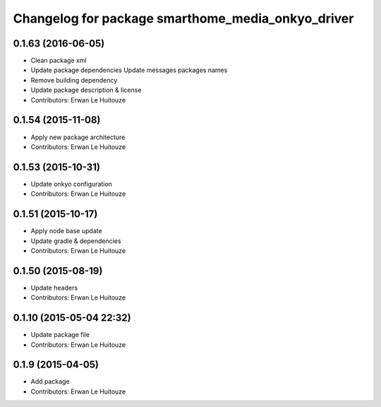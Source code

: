^^^^^^^^^^^^^^^^^^^^^^^^^^^^^^^^^^^^^^^^^^^^^^^^^^
Changelog for package smarthome_media_onkyo_driver
^^^^^^^^^^^^^^^^^^^^^^^^^^^^^^^^^^^^^^^^^^^^^^^^^^

0.1.63 (2016-06-05)
-------------------
* Clean package xml
* Update package dependencies
  Update messages packages names
* Remove building dependency
* Update package description & license
* Contributors: Erwan Le Huitouze

0.1.54 (2015-11-08)
-------------------
* Apply new package architecture
* Contributors: Erwan Le Huitouze

0.1.53 (2015-10-31)
-------------------
* Update onkyo configuration
* Contributors: Erwan Le Huitouze

0.1.51 (2015-10-17)
-------------------
* Apply node base update
* Update gradle & dependencies
* Contributors: Erwan Le Huitouze

0.1.50 (2015-08-19)
-------------------
* Update headers
* Contributors: Erwan Le Huitouze

0.1.10 (2015-05-04 22:32)
-------------------------
* Update package file
* Contributors: Erwan Le Huitouze

0.1.9 (2015-04-05)
------------------
* Add package
* Contributors: Erwan Le Huitouze
